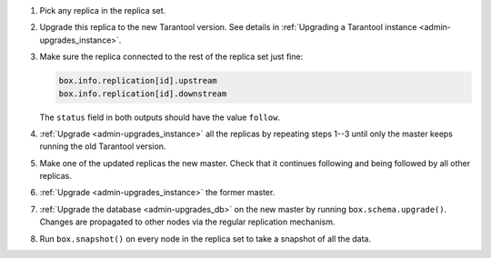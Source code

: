 1. Pick any replica in the replica set.

2. Upgrade this replica to the new Tarantool version. See details in
   :ref:`Upgrading a Tarantool instance <admin-upgrades_instance>`.

3. Make sure the replica connected to the rest of the replica set just fine:

   ..  code-block:: tarantoolsession

       box.info.replication[id].upstream
       box.info.replication[id].downstream
      
   The ``status`` field in both outputs should have the value ``follow``.

4. :ref:`Upgrade <admin-upgrades_instance>` all the replicas by repeating steps 1--3
   until only the master keeps running the old Tarantool version.

5. Make one of the updated replicas the new master.
   Check that it continues following and being followed by all other replicas.

6. :ref:`Upgrade <admin-upgrades_instance>` the former master.

7. :ref:`Upgrade the database <admin-upgrades_db>` on the new master by running ``box.schema.upgrade()``.
   Changes are propagated to other
   nodes via the regular replication mechanism.

8. Run ``box.snapshot()`` on every node in the replica set to take a snapshot of all the data.
